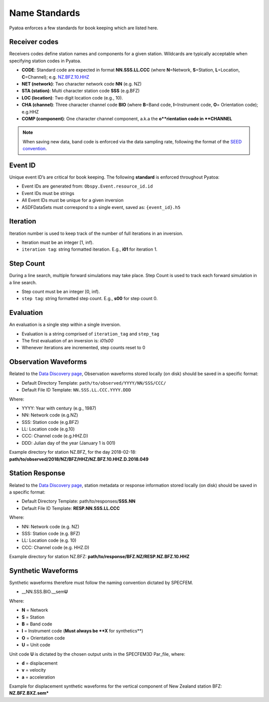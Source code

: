 Name Standards
==============

Pyatoa enforces a few standards for book keeping which are listed here.

Receiver codes
--------------

Receivers codes define station names and components for a given station.
Wildcards are typically acceptable when specifying station codes in Pyatoa.

-  **CODE**: Standard code are expected in format **NN.SSS.LL.CCC** (where
   **N**\ =Network, **S**\ =Station, **L**\ =Location, **C**\ =Channel);
   e.g. `NZ.BFZ.10.HHZ <https://www.geonet.org.nz/data/network/sensor/BFZ>`__
-  **NET (network)**: Two character network code **NN** (e.g. NZ)
-  **STA (station)**: Multi character station code **SSS** (e.g.BFZ)
-  **LOC (location)**: Two digit location code (e.g., 10).
-  **CHA (channel)**: Three character channel code **BIO** (where
   **B**\ =Band code, **I**\ =Instrument code, **O**\ = Orientation
   code); e.g.HHZ
-  **COMP (component)**: One character channel component, a.k.a the
   **o**rientation code in **CHANNEL**

.. note::

    When saving new data, band code is enforced via the data sampling rate,
    following the format of the `SEED convention
    <https://ds.iris.edu/ds/nodes/dmc/data/formats/seed-channel-naming/>`__.

Event ID
--------

Unique event ID’s are critical for book keeping. The following **standard** is
enforced throughout Pyatoa:

-  Event IDs are generated from: ``Obspy.Event.resource_id.id``
-  Event IDs must be strings
-  All Event IDs must be unique for a given inversion
-  ASDFDataSets must correspond to a single event, saved as: ``{event_id}.h5``

Iteration
---------

Iteration number is used to keep track of the number of full iterations in an
inversion.

-  Iteration must be an integer [1, inf).
-  ``iteration tag``: string formatted iteration. E.g., **i01** for iteration 1.


Step Count
----------

During a line search, multiple forward simulations may take place. Step Count
is used to track each forward simulation in a line search.

-  Step count must be an integer [0, inf).
-  ``step tag``: string formatted step count. E.g., **s00** for step count 0.

Evaluation
----------

An evaluation is a single step within a single inversion.

- Evaluation is a string comprised of ``iteration_tag`` and ``step_tag``
- The first evaluation of an inversion is: `i01s00`
- Whenever iterations are incremented, step counts reset to 0


Observation Waveforms
---------------------

Related to the `Data Discovery page <discovery.html>`__, Observation waveforms
stored locally (on disk) should be saved in a specific format:

-  Default Directory Template: ``path/to/observed/YYYY/NN/SSS/CCC/``
-  Default File ID Template: ``NN.SSS.LL.CCC.YYYY.DDD``

Where:

-  YYYY: Year with century (e.g., 1987)
-  NN: Network code (e.g.NZ)
-  SSS: Station code (e.g.BFZ)
-  LL: Location code (e.g.10)
-  CCC: Channel code (e.g.HHZ.D)
-  DDD: Julian day of the year (January 1 is 001)

Example directory for station NZ.BFZ, for the day 2018-02-18:
**path/to/observed/2018/NZ/BFZ/HHZ/NZ.BFZ.10.HHZ.D.2018.049**


Station Response
----------------

Related to the `Data Discovery page <discovery.html>`__, station metadata or
response information stored locally (on disk) should be saved in a specific
format:

-  Default Directory Template: path/to/responses/**SSS.NN**
-  Default File ID Template: **RESP.NN.SSS.LL.CCC**

Where:

-  NN: Network code (e.g. NZ)
-  SSS: Station code (e.g. BFZ)
-  LL: Location code (e.g. 10)
-  CCC: Channel code (e.g. HHZ.D)

Example directory for station NZ.BFZ:
**path/to/response/BFZ.NZ/RESP.NZ.BFZ.10.HHZ**

Synthetic Waveforms
-------------------
Synthetic waveforms therefore must follow the naming convention dictated by
SPECFEM.

-   \__NN.SSS.BIO.__sem\ **U**

Where:

-  **N** = Network
-  **S** = Station
-  **B** = Band code
-  **I** = Instrument code (**Must always be **X** for synthetics**)
-  **O** = Orientation code
-  **U** = Unit code

Unit code **U** is dictated by the chosen output units in the SPECFEM3D
Par_file, where: 

-  **d** = displacement 
-  **v** = velocity 
-  **a** = acceleration

Example for displacement synthetic waveforms for the vertical component
of New Zealand station BFZ: **NZ.BFZ.BXZ.sem\***
